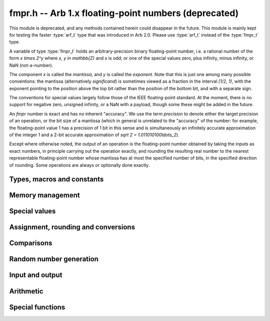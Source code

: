 .. _fmpr:

**fmpr.h** -- Arb 1.x floating-point numbers (deprecated)
===============================================================================

This module is deprecated, and any methods contained herein could disappear
in the future. This module is mainly kept for testing the faster
:type:`arf_t` type that was introduced in Arb 2.0. Please use
:type:`arf_t` instead of the :type:`fmpr_t` type.

A variable of type :type:`fmpr_t` holds an arbitrary-precision binary
floating-point number, i.e. a rational number of the form
`x \times 2^y` where `x, y \in \mathbb{Z}` and `x` is odd;
or one of the special values zero, plus infinity, minus infinity,
or NaN (not-a-number).

The component `x` is called the *mantissa*, and `y` is called the
*exponent*. Note that this is just one among many possible
conventions: the mantissa (alternatively *significand*) is
sometimes viewed as a fraction in the interval `[1/2, 1)`, with the
exponent pointing to the position above the top bit rather than the
position of the bottom bit, and with a separate sign.

The conventions for special values largely follow those of the
IEEE floating-point standard. At the moment, there is no support
for negative zero, unsigned infinity, or a NaN with a payload, though
some these might be added in the future.

An *fmpr* number is exact and has no inherent "accuracy". We
use the term *precision* to denote either the target precision of
an operation, or the bit size of a mantissa (which in general is
unrelated to the "accuracy" of the number: for example, the
floating-point value 1 has a precision of 1 bit in this sense and is
simultaneously an infinitely accurate approximation of the
integer 1 and a 2-bit accurate approximation of
`\sqrt 2 = 1.011010100\ldots_2`).

Except where otherwise noted, the output of an operation is the
floating-point number obtained by taking the inputs as exact numbers,
in principle carrying out the operation exactly, and rounding the
resulting real number to the nearest representable floating-point
number whose mantissa has at most the specified number of bits, in
the specified direction of rounding. Some operations are always
or optionally done exactly.


Types, macros and constants
-------------------------------------------------------------------------------

.. type:: fmpr_struct

    An *fmpr_struct* holds a mantissa and an exponent.
    If the mantissa and exponent are sufficiently small, their values are
    stored as immediate values in the *fmpr_struct*; large values are
    represented by pointers to heap-allocated arbitrary-precision integers.
    Currently, both the mantissa and exponent are implemented using
    the FLINT *fmpz* type. Special values are currently encoded
    by the mantissa being set to zero.

.. type:: fmpr_t

    An *fmpr_t* is defined as an array of length one of type
    *fmpr_struct*, permitting an *fmpr_t* to be passed by
    reference.

.. type:: fmpr_rnd_t

    Specifies the rounding mode for the result of an approximate operation.

.. macro:: FMPR_RND_DOWN

    Specifies that the result of an operation should be rounded to the
    nearest representable number in the direction towards zero.

.. macro:: FMPR_RND_UP

    Specifies that the result of an operation should be rounded to the
    nearest representable number in the direction away from zero.

.. macro:: FMPR_RND_FLOOR

    Specifies that the result of an operation should be rounded to the
    nearest representable number in the direction towards minus infinity.

.. macro:: FMPR_RND_CEIL

    Specifies that the result of an operation should be rounded to the
    nearest representable number in the direction towards plus infinity.

.. macro:: FMPR_RND_NEAR

    Specifies that the result of an operation should be rounded to the
    nearest representable number, rounding to an odd mantissa if there is a tie
    between two values. *Warning*: this rounding mode is currently
    not implemented (except for a few conversions functions where this 
    stated explicitly).

.. macro:: FMPR_PREC_EXACT

    If passed as the precision parameter to a function, indicates that no
    rounding is to be performed. This must only be used when it is known
    that the result of the operation can be represented exactly and fits
    in memory (the typical use case is working small integer values).
    Note that, for example, adding two numbers whose exponents are far
    apart can easily produce an exact result that is far too large to
    store in memory.

Memory management
-------------------------------------------------------------------------------

.. function:: void fmpr_init(fmpr_t x)

    Initializes the variable *x* for use. Its value is set to zero.

.. function:: void fmpr_clear(fmpr_t x)

    Clears the variable *x*, freeing or recycling its allocated memory.


Special values
-------------------------------------------------------------------------------

.. function:: void fmpr_zero(fmpr_t x)

.. function:: void fmpr_one(fmpr_t x)

.. function:: void fmpr_pos_inf(fmpr_t x)

.. function:: void fmpr_neg_inf(fmpr_t x)

.. function:: void fmpr_nan(fmpr_t x)

    Sets *x* respectively to 0, 1, `+\infty`, `-\infty`, NaN.

.. function:: int fmpr_is_zero(const fmpr_t x)

.. function:: int fmpr_is_one(const fmpr_t x)

.. function:: int fmpr_is_pos_inf(const fmpr_t x)

.. function:: int fmpr_is_neg_inf(const fmpr_t x)

.. function:: int fmpr_is_nan(const fmpr_t x)

    Returns nonzero iff *x* respectively equals
    0, 1, `+\infty`, `-\infty`, NaN.

.. function:: int fmpr_is_inf(const fmpr_t x)

    Returns nonzero iff *x* equals either `+\infty` or `-\infty`.

.. function:: int fmpr_is_normal(const fmpr_t x)

    Returns nonzero iff *x* is a finite, nonzero floating-point value, i.e.
    not one of the special values 0, `+\infty`, `-\infty`, NaN.

.. function:: int fmpr_is_special(const fmpr_t x)

    Returns nonzero iff *x* is one of the special values
    0, `+\infty`, `-\infty`, NaN, i.e. not a finite, nonzero
    floating-point value.

.. function:: int fmpr_is_finite(fmpr_t x)

    Returns nonzero iff *x* is a finite floating-point value,
    i.e. not one of the values `+\infty`, `-\infty`, NaN.
    (Note that this is not equivalent to the negation of
    :func:`fmpr_is_inf`.)


Assignment, rounding and conversions
-------------------------------------------------------------------------------

.. function:: slong _fmpr_normalise(fmpz_t man, fmpz_t exp, slong prec, fmpr_rnd_t rnd)

    Rounds the mantissa and exponent in-place.

.. function:: void fmpr_set(fmpr_t y, const fmpr_t x)

    Sets *y* to a copy of *x*.

.. function:: void fmpr_swap(fmpr_t x, fmpr_t y)

    Swaps *x* and *y* efficiently.

.. function:: slong fmpr_set_round(fmpr_t y, const fmpr_t x, slong prec, fmpr_rnd_t rnd)

.. function:: slong fmpr_set_round_fmpz(fmpr_t x, const fmpz_t x, slong prec, fmpr_rnd_t rnd)

    Sets *y* to a copy of *x* rounded in the direction specified by rnd to the
    number of bits specified by prec.

.. function:: slong _fmpr_set_round_mpn(slong * shift, fmpz_t man, mp_srcptr x, mp_size_t xn, int negative, slong prec, fmpr_rnd_t rnd)

    Given an integer represented by a pointer *x* to a raw array of
    *xn* limbs (negated if *negative* is nonzero), sets *man* to
    the corresponding floating-point mantissa rounded to *prec* bits in
    direction *rnd*, sets *shift* to the exponent, and returns the error bound.
    We require that *xn* is positive and that the leading limb of *x* is nonzero.

.. function:: slong fmpr_set_round_ui_2exp_fmpz(fmpr_t z, mp_limb_t lo, const fmpz_t exp, int negative, slong prec, fmpr_rnd_t rnd)

    Sets *z* to the unsigned integer *lo* times two to the power *exp*,
    negating the value if *negative* is nonzero, and rounding the result
    to *prec* bits in direction *rnd*.

.. function:: slong fmpr_set_round_uiui_2exp_fmpz(fmpr_t z, mp_limb_t hi, mp_limb_t lo, const fmpz_t exp, int negative, slong prec, fmpr_rnd_t rnd)

    Sets *z* to the unsigned two-limb integer *{hi, lo}* times two to the
    power *exp*, negating the value if *negative* is nonzero, and rounding the result
    to *prec* bits in direction *rnd*.

.. function:: void fmpr_set_error_result(fmpr_t err, const fmpr_t result, slong rret)

    Given the return value *rret* and output variable *result* from a
    function performing a rounding (e.g. *fmpr_set_round* or *fmpr_add*), sets
    *err* to a bound for the absolute error.

.. function:: void fmpr_add_error_result(fmpr_t err, const fmpr_t err_in, const fmpr_t result, slong rret, slong prec, fmpr_rnd_t rnd)

    Like *fmpr_set_error_result*, but adds *err_in* to the error.

.. function:: void fmpr_ulp(fmpr_t u, const fmpr_t x, slong prec)

    Sets *u* to the floating-point unit in the last place (ulp) of *x*.
    The ulp is defined as in the MPFR documentation and satisfies
    `2^{-n} |x| < u \le 2^{-n+1} |x|` for any finite nonzero *x*.
    If *x* is a special value, *u* is set to the absolute value of *x*.

.. function:: int fmpr_check_ulp(const fmpr_t x, slong r, slong prec)

    Assume that *r* is the return code and *x* is the floating-point result
    from a single floating-point rounding. Then this function returns nonzero
    iff *x* and *r* define an error of exactly 0 or 1 ulp.
    In other words, this function checks that :func:`fmpr_set_error_result`
    gives exactly 0 or 1 ulp as expected.

.. function:: int fmpr_get_mpfr(mpfr_t x, const fmpr_t y, mpfr_rnd_t rnd)

    Sets the MPFR variable *x* to the value of *y*. If the
    precision of *x* is too small to allow *y* to be represented
    exactly, it is rounded in the specified MPFR rounding mode.
    The return value indicates the direction of rounding,
    following the standard convention of the MPFR library.

.. function:: void fmpr_set_mpfr(fmpr_t x, const mpfr_t y)

    Sets *x* to the exact value of the MPFR variable *y*.

.. function:: double fmpr_get_d(const fmpr_t x, fmpr_rnd_t rnd)

    Returns *x* rounded to a *double* in the direction specified by *rnd*.

.. function:: void fmpr_set_d(fmpr_t x, double v)

    Sets *x* the the exact value of the argument *v* of type *double*.

.. function:: void fmpr_set_ui(fmpr_t x, ulong c)

.. function:: void fmpr_set_si(fmpr_t x, slong c)

.. function:: void fmpr_set_fmpz(fmpr_t x, const fmpz_t c)

    Sets *x* exactly to the integer *c*.

.. function:: void fmpr_get_fmpz(fmpz_t z, const fmpr_t x, fmpr_rnd_t rnd)

    Sets *z* to *x* rounded to the nearest integer in the direction
    specified by *rnd*. If *rnd* is *FMPR_RND_NEAR*, rounds to the
    nearest even integer in case of a tie.
    Aborts if *x* is infinite, NaN or if the exponent is unreasonably large.

.. function:: slong fmpr_get_si(const fmpr_t x, fmpr_rnd_t rnd)

    Returns *x* rounded to the nearest integer in the direction
    specified by *rnd*. If *rnd* is *FMPR_RND_NEAR*, rounds to the
    nearest even integer in case of a tie.
    Aborts if *x* is infinite, NaN, or the
    value is too large to fit in an *slong*.

.. function:: void fmpr_get_fmpq(fmpq_t y, const fmpr_t x)

    Sets *y* to the exact value of *x*. The result is undefined
    if *x* is not a finite fraction.

.. function:: slong fmpr_set_fmpq(fmpr_t x, const fmpq_t y, slong prec, fmpr_rnd_t rnd)

    Sets *x* to the value of *y*, rounded according to *prec* and *rnd*.

.. function:: void fmpr_set_fmpz_2exp(fmpr_t x, const fmpz_t man, const fmpz_t exp)

.. function:: void fmpr_set_si_2exp_si(fmpr_t x, slong man, slong exp)

.. function:: void fmpr_set_ui_2exp_si(fmpr_t x, ulong man, slong exp)

    Sets *x* to `\mathrm{man} \times 2^{\mathrm{exp}}`.

.. function:: slong fmpr_set_round_fmpz_2exp(fmpr_t x, const fmpz_t man, const fmpz_t exp, slong prec, fmpr_rnd_t rnd)

    Sets *x* to `\mathrm{man} \times 2^{\mathrm{exp}}`, rounded according
    to *prec* and *rnd*.

.. function:: void fmpr_get_fmpz_2exp(fmpz_t man, fmpz_t exp, const fmpr_t x)

    Sets *man* and *exp* to the unique integers such that
    `x = \mathrm{man} \times 2^{\mathrm{exp}}` and *man* is odd,
    provided that *x* is a nonzero finite fraction.
    If *x* is zero, both *man* and *exp* are set to zero. If *x* is
    infinite or NaN, the result is undefined.

.. function:: int fmpr_get_fmpz_fixed_fmpz(fmpz_t y, const fmpr_t x, const fmpz_t e)

.. function:: int fmpr_get_fmpz_fixed_si(fmpz_t y, const fmpr_t x, slong e)

    Converts *x* to a mantissa with predetermined exponent, i.e. computes
    an integer *y* such that `y \times 2^e \approx x`, truncating if necessary.
    Returns 0 if exact and 1 if truncation occurred.


Comparisons
-------------------------------------------------------------------------------

.. function:: int fmpr_equal(const fmpr_t x, const fmpr_t y)

    Returns nonzero iff *x* and *y* are exactly equal. This function does
    not treat NaN specially, i.e. NaN compares as equal to itself.

.. function:: int fmpr_cmp(const fmpr_t x, const fmpr_t y)

    Returns negative, zero, or positive, depending on whether *x* is
    respectively smaller, equal, or greater compared to *y*.
    Comparison with NaN is undefined.

.. function:: int fmpr_cmpabs(const fmpr_t x, const fmpr_t y)

.. function:: int fmpr_cmpabs_ui(const fmpr_t x, ulong y)

    Compares the absolute values of *x* and *y*.

.. function:: int fmpr_cmp_2exp_si(const fmpr_t x, slong e)

.. function:: int fmpr_cmpabs_2exp_si(const fmpr_t x, slong e)

    Compares *x* (respectively its absolute value) with `2^e`.

.. function:: int fmpr_sgn(const fmpr_t x)

    Returns `-1`, `0` or `+1` according to the sign of *x*. The sign
    of NaN is undefined.

.. function:: void fmpr_min(fmpr_t z, const fmpr_t a, const fmpr_t b)

.. function:: void fmpr_max(fmpr_t z, const fmpr_t a, const fmpr_t b)

    Sets *z* respectively to the minimum and the maximum of *a* and *b*.

.. function:: slong fmpr_bits(const fmpr_t x)

    Returns the number of bits needed to represent the absolute value
    of the mantissa of *x*, i.e. the minimum precision sufficient to represent
    *x* exactly. Returns 0 if *x* is a special value.

.. function:: int fmpr_is_int(const fmpr_t x)

    Returns nonzero iff *x* is integer-valued.

.. function:: int fmpr_is_int_2exp_si(const fmpr_t x, slong e)

    Returns nonzero iff *x* equals `n 2^e` for some integer *n*.

.. function:: void fmpr_abs_bound_le_2exp_fmpz(fmpz_t b, const fmpr_t x)

    Sets *b* to the smallest integer such that `|x| \le 2^b`.
    If *x* is zero, infinity or NaN, the result is undefined.

.. function:: void fmpr_abs_bound_lt_2exp_fmpz(fmpz_t b, const fmpr_t x)

    Sets *b* to the smallest integer such that `|x| < 2^b`.
    If *x* is zero, infinity or NaN, the result is undefined.

.. function:: slong fmpr_abs_bound_lt_2exp_si(const fmpr_t x)

    Returns the smallest integer *b* such that `|x| < 2^b`, clamping
    the result to lie between -*FMPR_PREC_EXACT* and *FMPR_PREC_EXACT*
    inclusive. If *x* is zero, -*FMPR_PREC_EXACT* is returned,
    and if *x* is infinity or NaN, *FMPR_PREC_EXACT* is returned.


Random number generation
-------------------------------------------------------------------------------

.. function:: void fmpr_randtest(fmpr_t x, flint_rand_t state, slong bits, slong mag_bits)

    Generates a finite random number whose mantissa has precision at most
    *bits* and whose exponent has at most *mag_bits* bits. The
    values are distributed non-uniformly: special bit patterns are generated
    with high probability in order to allow the test code to exercise corner
    cases.

.. function:: void fmpr_randtest_not_zero(fmpr_t x, flint_rand_t state, slong bits, slong mag_bits)

    Identical to *fmpr_randtest*, except that zero is never produced
    as an output.

.. function:: void fmpr_randtest_special(fmpr_t x, flint_rand_t state, slong bits, slong mag_bits)

    Identical to *fmpr_randtest*, except that the output occasionally
    is set to an infinity or NaN.


Input and output
-------------------------------------------------------------------------------

.. function:: void fmpr_print(const fmpr_t x)

    Prints the mantissa and exponent of *x* as integers, precisely showing
    the internal representation.

.. function:: void fmpr_printd(const fmpr_t x, slong digits)

    Prints *x* as a decimal floating-point number, rounding to the specified
    number of digits. This function is currently implemented using MPFR,
    and does not support large exponents.


Arithmetic
-------------------------------------------------------------------------------

.. function:: void fmpr_neg(fmpr_t y, const fmpr_t x)

    Sets *y* to the negation of *x*.

.. function:: slong fmpr_neg_round(fmpr_t y, const fmpr_t x, slong prec, fmpr_rnd_t rnd)

    Sets *y* to the negation of *x*, rounding the result.

.. function:: void fmpr_abs(fmpr_t y, const fmpr_t x)

    Sets *y* to the absolute value of *x*.

.. function:: slong fmpr_add(fmpr_t z, const fmpr_t x, const fmpr_t y, slong prec, fmpr_rnd_t rnd)

.. function:: slong fmpr_add_ui(fmpr_t z, const fmpr_t x, ulong y, slong prec, fmpr_rnd_t rnd)

.. function:: slong fmpr_add_si(fmpr_t z, const fmpr_t x, slong y, slong prec, fmpr_rnd_t rnd)

.. function:: slong fmpr_add_fmpz(fmpr_t z, const fmpr_t x, const fmpz_t y, slong prec, fmpr_rnd_t rnd)

    Sets `z = x + y`, rounded according to *prec* and *rnd*. The precision
    can be *FMPR_PREC_EXACT* to perform an exact addition, provided that the
    result fits in memory.

.. function:: slong _fmpr_add_eps(fmpr_t z, const fmpr_t x, int sign, slong prec, fmpr_rnd_t rnd)

    Sets *z* to the value that results by adding an infinitesimal quantity
    of the given sign to *x*, and rounding. The result is undefined
    if *x* is zero.

.. function:: slong fmpr_sub(fmpr_t z, const fmpr_t x, const fmpr_t y, slong prec, fmpr_rnd_t rnd)

.. function:: slong fmpr_sub_ui(fmpr_t z, const fmpr_t x, ulong y, slong prec, fmpr_rnd_t rnd)

.. function:: slong fmpr_sub_si(fmpr_t z, const fmpr_t x, slong y, slong prec, fmpr_rnd_t rnd)

.. function:: slong fmpr_sub_fmpz(fmpr_t z, const fmpr_t x, const fmpz_t y, slong prec, fmpr_rnd_t rnd)

    Sets `z = x - y`, rounded according to *prec* and *rnd*. The precision
    can be  *FMPR_PREC_EXACT* to perform an exact addition, provided that the
    result fits in memory.

.. function:: slong fmpr_sum(fmpr_t s, const fmpr_struct * terms, slong len, slong prec, fmpr_rnd_t rnd)

    Sets *s* to the sum of the array *terms* of length *len*, rounded to *prec* bits
    in the direction *rnd*. The sum is computed as if done without any intermediate
    rounding error, with only a single rounding applied to the final result.
    Unlike repeated calls to *fmpr_add*, this function does not overflow if the
    magnitudes of the terms are far apart. Warning: this function is implemented
    naively, and the running time is quadratic with respect to *len* in the worst case.

.. function:: slong fmpr_mul(fmpr_t z, const fmpr_t x, const fmpr_t y, slong prec, fmpr_rnd_t rnd)

.. function:: slong fmpr_mul_ui(fmpr_t z, const fmpr_t x, ulong y, slong prec, fmpr_rnd_t rnd)

.. function:: slong fmpr_mul_si(fmpr_t z, const fmpr_t x, slong y, slong prec, fmpr_rnd_t rnd)

.. function:: slong fmpr_mul_fmpz(fmpr_t z, const fmpr_t x, const fmpz_t y, slong prec, fmpr_rnd_t rnd)

    Sets `z = x \times y`, rounded according to prec and rnd. The precision
    can be *FMPR_PREC_EXACT* to perform an exact multiplication, provided that the
    result fits in memory.

.. function:: void fmpr_mul_2exp_si(fmpr_t y, const fmpr_t x, slong e)

.. function:: void fmpr_mul_2exp_fmpz(fmpr_t y, const fmpr_t x, const fmpz_t e)

    Sets *y* to *x* multiplied by `2^e` without rounding.

.. function:: slong fmpr_div(fmpr_t z, const fmpr_t x, const fmpr_t y, slong prec, fmpr_rnd_t rnd)

.. function:: slong fmpr_div_ui(fmpr_t z, const fmpr_t x, ulong y, slong prec, fmpr_rnd_t rnd)

.. function:: slong fmpr_ui_div(fmpr_t z, ulong x, const fmpr_t y, slong prec, fmpr_rnd_t rnd)

.. function:: slong fmpr_div_si(fmpr_t z, const fmpr_t x, slong y, slong prec, fmpr_rnd_t rnd)

.. function:: slong fmpr_si_div(fmpr_t z, slong x, const fmpr_t y, slong prec, fmpr_rnd_t rnd)

.. function:: slong fmpr_div_fmpz(fmpr_t z, const fmpr_t x, const fmpz_t y, slong prec, fmpr_rnd_t rnd)

.. function:: slong fmpr_fmpz_div(fmpr_t z, const fmpz_t x, const fmpr_t y, slong prec, fmpr_rnd_t rnd)

.. function:: slong fmpr_fmpz_div_fmpz(fmpr_t z, const fmpz_t x, const fmpz_t y, slong prec, fmpr_rnd_t rnd)

    Sets `z = x / y`, rounded according to *prec* and *rnd*. If *y* is zero,
    *z* is set to NaN.

.. function:: void fmpr_divappr_abs_ubound(fmpr_t z, const fmpr_t x, const fmpr_t y, slong prec)

    Sets `z` to an upper bound for `|x| / |y|`, computed to a precision
    of approximately *prec* bits. The error can be a few ulp.

.. function:: slong fmpr_addmul(fmpr_t z, const fmpr_t x, const fmpr_t y, slong prec, fmpr_rnd_t rnd)

.. function:: slong fmpr_addmul_ui(fmpr_t z, const fmpr_t x, ulong y, slong prec, fmpr_rnd_t rnd)

.. function:: slong fmpr_addmul_si(fmpr_t z, const fmpr_t x, slong y, slong prec, fmpr_rnd_t rnd)

.. function:: slong fmpr_addmul_fmpz(fmpr_t z, const fmpr_t x, const fmpz_t y, slong prec, fmpr_rnd_t rnd)

    Sets `z = z + x \times y`, rounded according to *prec* and *rnd*. The
    intermediate multiplication is always performed without roundoff. The
    precision can be *FMPR_PREC_EXACT* to perform an exact addition, provided
    that the result fits in memory.

.. function:: slong fmpr_submul(fmpr_t z, const fmpr_t x, const fmpr_t y, slong prec, fmpr_rnd_t rnd)

.. function:: slong fmpr_submul_ui(fmpr_t z, const fmpr_t x, ulong y, slong prec, fmpr_rnd_t rnd)

.. function:: slong fmpr_submul_si(fmpr_t z, const fmpr_t x, slong y, slong prec, fmpr_rnd_t rnd)

.. function:: slong fmpr_submul_fmpz(fmpr_t z, const fmpr_t x, const fmpz_t y, slong prec, fmpr_rnd_t rnd)

    Sets `z = z - x \times y`, rounded according to *prec* and *rnd*. The
    intermediate multiplication is always performed without roundoff. The
    precision can be *FMPR_PREC_EXACT* to perform an exact subtraction, provided
    that the result fits in memory.

.. function:: slong fmpr_sqrt(fmpr_t y, const fmpr_t x, slong prec, fmpr_rnd_t rnd)

.. function:: slong fmpr_sqrt_ui(fmpr_t z, ulong x, slong prec, fmpr_rnd_t rnd)

.. function:: slong fmpr_sqrt_fmpz(fmpr_t z, const fmpz_t x, slong prec, fmpr_rnd_t rnd)

    Sets *z* to the square root of *x*, rounded according to *prec* and *rnd*.
    The result is NaN if *x* is negative.

.. function:: slong fmpr_rsqrt(fmpr_t z, const fmpr_t x, slong prec, fmpr_rnd_t rnd)

    Sets *z* to the reciprocal square root of *x*, rounded according to
    *prec* and *rnd*. The result is NaN if *x* is negative.
    At high precision, this is faster than computing a square root.

.. function:: slong fmpr_root(fmpr_t z, const fmpr_t x, ulong k, slong prec, fmpr_rnd_t rnd)

    Sets *z* to the *k*-th root of *x*, rounded to *prec* bits
    in the direction *rnd*.
    Warning: this function wraps MPFR, and is currently only fast for small *k*.

.. function:: void fmpr_pow_sloppy_fmpz(fmpr_t y, const fmpr_t b, const fmpz_t e, slong prec, fmpr_rnd_t rnd)

.. function:: void fmpr_pow_sloppy_ui(fmpr_t y, const fmpr_t b, ulong e, slong prec, fmpr_rnd_t rnd)

.. function:: void fmpr_pow_sloppy_si(fmpr_t y, const fmpr_t b, slong e, slong prec, fmpr_rnd_t rnd)

    Sets `y = b^e`, computed using without guaranteeing correct (optimal)
    rounding, but guaranteeing that the result is a correct upper or lower
    bound if the rounding is directional. Currently requires `b \ge 0`.


Special functions
-------------------------------------------------------------------------------

.. function:: slong fmpr_log(fmpr_t y, const fmpr_t x, slong prec, fmpr_rnd_t rnd)

    Sets *y* to `\log(x)`, rounded according to *prec* and *rnd*.
    The result is NaN if *x* is negative.
    This function is currently implemented using MPFR and does not
    support large exponents.

.. function:: slong fmpr_log1p(fmpr_t y, const fmpr_t x, slong prec, fmpr_rnd_t rnd)

    Sets *y* to `\log(1+x)`, rounded according to *prec* and *rnd*.
    This function
    computes an accurate value when *x* is small.
    The result is NaN if `1+x` is negative.
    This function is currently implemented using MPFR and does not
    support large exponents.

.. function:: slong fmpr_exp(fmpr_t y, const fmpr_t x, slong prec, fmpr_rnd_t rnd)

    Sets *y* to `\exp(x)`, rounded according to *prec* and *rnd*.
    This function is currently implemented using MPFR and does not
    support large exponents.

.. function:: slong fmpr_expm1(fmpr_t y, const fmpr_t x, slong prec, fmpr_rnd_t rnd)

    Sets *y* to `\exp(x)-1`, rounded according to *prec* and *rnd*.
    This function computes an accurate value when *x* is small.
    This function is currently implemented using MPFR and does not
    support large exponents.


